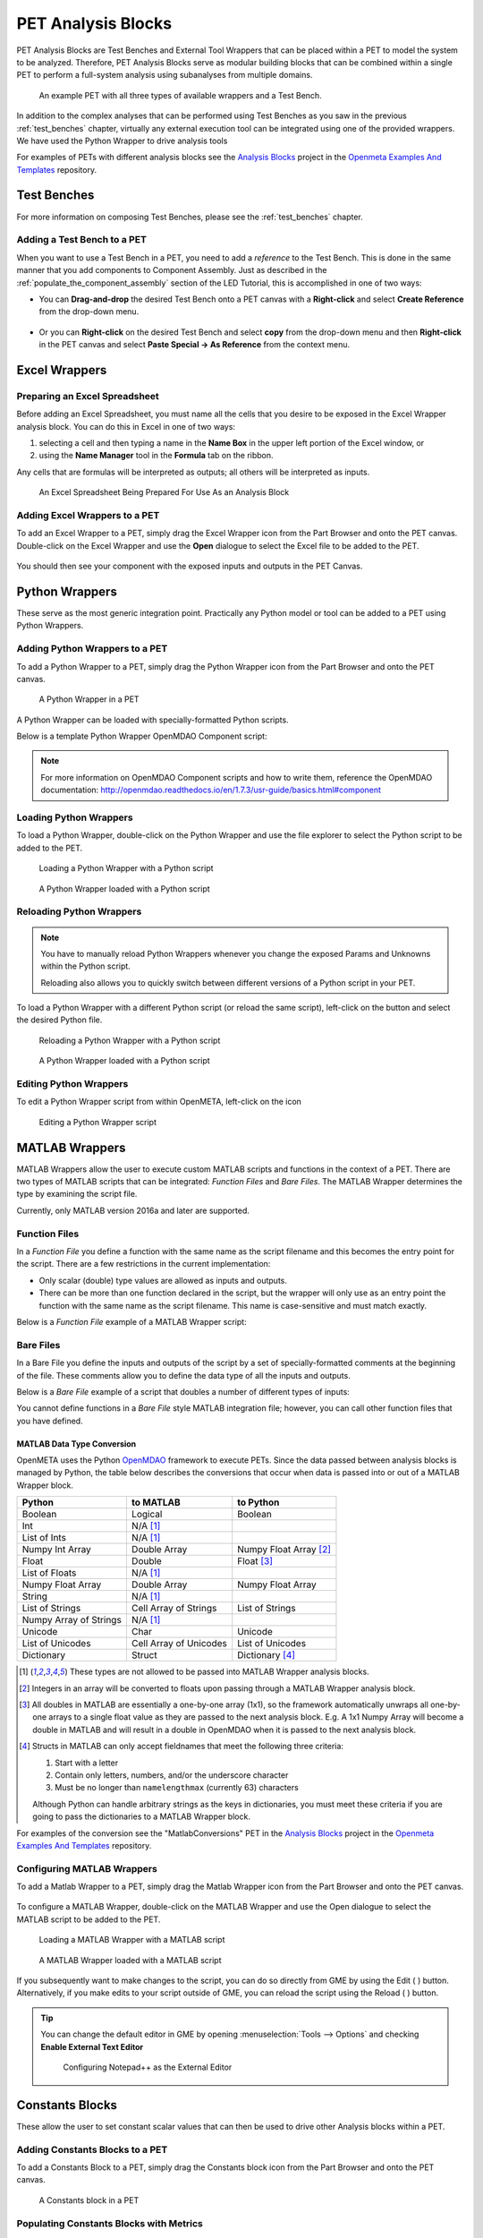 .. _pet_analysis_blocks:

PET Analysis Blocks
===================

PET Analysis Blocks are Test Benches and External Tool Wrappers that can be
placed within a PET to model the system to be analyzed. Therefore, PET Analysis
Blocks serve as modular building blocks that can be combined within a single PET
to perform a full-system analysis using subanalyses from multiple domains.

.. figure:: images/AllWrappersAndTestbench.png
   
   An example PET with all three types of available wrappers and a Test Bench.

In addition to the complex analyses that can be performed using
Test Benches as you saw in the previous :ref:`test_benches` chapter,
virtually any external execution tool can be integrated using one of
the provided wrappers. We have used the Python Wrapper to drive
analysis tools

For examples of PETs with different analysis blocks see the
`Analysis Blocks <https://github.com/metamorph-inc/openmeta-examples-and-templates/tree/master/analysis-blocks>`_
project in the 
`Openmeta Examples And Templates <https://github.com/metamorph-inc/openmeta-examples-and-templates>`_
repository.

Test Benches
------------

For more information on composing Test Benches, please see the
:ref:`test_benches` chapter.

Adding a Test Bench to a PET
~~~~~~~~~~~~~~~~~~~~~~~~~~~~

When you want to use a Test Bench in a PET, you need to add a
*reference* to the Test Bench. This is done in the same manner that
you add components to Component Assembly. Just as described in the
:ref:`populate_the_component_assembly` section of the LED Tutorial,
this is accomplished in one of two ways:

-  You can **Drag-and-drop** the desired Test Bench onto a PET
   canvas with a **Right-click** and select **Create Reference** from
   the drop-down menu.
   
   .. figure:: images/AddTestBenchToPET.png
   

-  Or you can **Right-click** on the desired Test Bench and select **copy**
   from the drop-down menu and then **Right-click** in the PET canvas
   and select **Paste Special -> As Reference** from the context menu.
   
   .. figure:: images/AddTestBenchToPETAlternatively.png

Excel Wrappers
--------------

Preparing an Excel Spreadsheet
~~~~~~~~~~~~~~~~~~~~~~~~~~~~~~

Before adding an Excel Spreadsheet, you must name all the cells that you desire
to be exposed in the Excel Wrapper analysis block. You can do this in Excel in
one of two ways:

#. selecting a cell and then typing a name in the **Name Box** in the upper left
   portion of the Excel window, or

#. using the **Name Manager** tool in the **Formula** tab on the ribbon.

Any cells that are formulas will be interpreted as outputs; all others will be
interpreted as inputs.

.. figure:: images/ExcelWrapperConfig.png
   :alt: text

   An Excel Spreadsheet Being Prepared For Use As an Analysis Block


Adding Excel Wrappers to a PET
~~~~~~~~~~~~~~~~~~~~~~~~~~~~~~

To add an Excel Wrapper to a PET, simply drag the Excel Wrapper icon from the
Part Browser and onto the PET canvas. Double-click on the Excel Wrapper and use 
the **Open** dialogue to select the Excel file to be added to the PET.

.. figure:: images/ExcelWrapperAddition.png
   :alt: text

You should then see your component with the exposed inputs and outputs in the
PET Canvas.

.. figure:: images/ExcelWrapperAdditionComplete.png
   :alt: text

.. _pet_analysis_blocks_python_wrappers:

Python Wrappers
---------------

These serve as the most generic integration point. Practically any Python model or
tool can be added to a PET using Python Wrappers.

Adding Python Wrappers to a PET
~~~~~~~~~~~~~~~~~~~~~~~~~~~~~~~

To add a Python Wrapper to a PET, simply drag the Python Wrapper icon from the
Part Browser and onto the PET canvas.

.. figure:: images/PythonWrapper.png
   :alt: text

   A Python Wrapper in a PET

A Python Wrapper can be loaded with specially-formatted Python scripts.

Below is a template Python Wrapper OpenMDAO Component script:

.. code-block:: python
   :name: Paraboloid.py
   :caption: Paraboloid.py

   from __future__ import print_function
   from openmdao.api import Component
   from pprint import pprint

   ''' First, let's create the component defining our system. We'll call it 'Paraboloid'. '''
   class Paraboloid(Component):
       ''' Evaluates the equation f(x,y) = (x-3)^2 +xy +(y+4)^2 - 3 '''

       def __init__(self):
           super(Paraboloid, self).__init__()

           ''' Inputs to the Python Wrapper Component are added here as params '''
           self.add_param('x', val=0.0)
           self.add_param('y', val=0.0)

           ''' Outputs from the Python Wrapper Component are added here as unknowns '''
           self.add_output('f_xy', shape=1)

       def solve_nonlinear(self, params, unknowns, resids):
           ''' This is where we describe the system that we want to add to OpenMETA '''
           ''' f(x,y) = (x-3)^2 + xy + (y+4)^2 - 3 '''

           x = params['x']
           y = params['y']

           f_xy = (x-3.0)**2 + x*y + (y+4.0)**2 - 3.0

           unknowns['f_xy'] = f_xy

           ''' This is an equivalent expression to the one above
           unknowns['f_xy'] = (params['x']-3.0)**2 + params['x']*y + (params['y']+4.0)**2 - 3.0
           '''

.. note:: For more information on OpenMDAO Component scripts and how to write them, reference
   the OpenMDAO documentation: http://openmdao.readthedocs.io/en/1.7.3/usr-guide/basics.html#component
			
Loading Python Wrappers
~~~~~~~~~~~~~~~~~~~~~~~

To load a Python Wrapper, double-click on the Python Wrapper and use the
file explorer to select the Python script to be added to the PET.

.. figure:: images/LoadingPythonWrapper.png
   :alt: text

   Loading a Python Wrapper with a Python script

.. figure:: images/PythonWrapperComponent.png
   :alt: text

   A Python Wrapper loaded with a Python script

Reloading Python Wrappers
~~~~~~~~~~~~~~~~~~~~~~~~~

.. note:: You have to manually reload Python Wrappers whenever you
   change the exposed Params and Unknowns within the Python script.
   
   Reloading also allows you to quickly switch between different
   versions of a Python script in your PET.

To load a Python Wrapper with a different Python script (or reload the same script), 
left-click on the |RELOAD| button and select the desired Python file.

.. |RELOAD| image:: images/icons/reload.png
      :alt: Load icon
      :width: 25px

.. figure:: images/LoadingPythonWrapper.png
   :alt: text

   Reloading a Python Wrapper with a Python script

.. figure:: images/PythonWrapperComponent.png
   :alt: text

   A Python Wrapper loaded with a Python script

Editing Python Wrappers
~~~~~~~~~~~~~~~~~~~~~~~

To edit a Python Wrapper script from within OpenMETA, left-click on the |EDIT| icon

.. |EDIT| image:: images/icons/edit.png
      :alt: Edit icon
      :width: 25px

.. figure:: images/EditingPythonWrapper.png
   :alt: text

   Editing a Python Wrapper script
   
MATLAB Wrappers
---------------

MATLAB Wrappers allow the user to execute custom MATLAB scripts
and functions in the context of a PET.
There are two types of MATLAB scripts that can be integrated:
*Function Files* and *Bare Files*. The MATLAB Wrapper
determines the type by examining the script file.

Currently, only MATLAB version 2016a and later are supported.

Function Files
~~~~~~~~~~~~~~

In a *Function File* you define a function with the same name as
the script filename and this becomes the entry point for the script.
There are a few restrictions in the current implementation:

-  Only scalar (double) type values are allowed as inputs and outputs.
-  There can be more than one function declared in the script, but the
   wrapper will only use as an entry point the function with the same
   name as the script filename. This name is case-sensitive and must
   match exactly.

Below is a *Function File* example of a MATLAB Wrapper script:

.. code-block:: matlab
   :caption: Example.m
   :name: Example.m

   function [sum, product] = Example(x, y, z)
   sum = x + y + z
   product = x * y * z
   end


Bare Files
~~~~~~~~~~

In a Bare File you define the inputs and outputs of the script by a
set of specially-formatted comments at the beginning of the file.
These comments allow you to define the data type of all the inputs
and outputs.

Below is a *Bare File* example of a script that doubles a number
of different types of inputs:

.. code-block:: matlab
   :caption: Double.m
   :name: Double.m

   % variable: output1 double output
   % variable: output2 double[] output
   % variable: output3 string output
   % variable: output4 string[] output
   % variable: input1 double input
   % variable: input2 double[] input
   % variable: input3 string input
   % variable: input4 string[] input

   output1 = input1 * 2
   output2 = input2 * 2
   output3 = strcat(input3, input3)
   output4 = [input4, input4]
   
You cannot define functions in a *Bare File* style MATLAB integration file;
however, you can call other function files that you have defined. 


MATLAB Data Type Conversion
...........................

OpenMETA uses the Python `OpenMDAO <http://www.openmdao.org/>`_
framework to execute PETs. Since the data passed between analysis
blocks is managed by Python, the table below describes the conversions
that occur when data is passed into or out of a MATLAB Wrapper block.

=========================  ======================  =========================
Python                     to MATLAB               to Python 
=========================  ======================  =========================
Boolean                    Logical                 Boolean
Int                        N/A [1]_
List of Ints               N/A [1]_
Numpy Int Array            Double Array            Numpy Float Array [2]_
Float                      Double                  Float [3]_
List of Floats             N/A [1]_
Numpy Float Array          Double Array            Numpy Float Array
String                     N/A [1]_
List of Strings            Cell Array of Strings   List of Strings
Numpy Array of Strings     N/A [1]_
Unicode                    Char                    Unicode
List of Unicodes           Cell Array of Unicodes  List of Unicodes
Dictionary                 Struct                  Dictionary [4]_
=========================  ======================  =========================

.. [1] These types are not allowed to be passed into MATLAB Wrapper analysis
   blocks.

.. [2] Integers in an array will be converted to floats upon passing through
   a MATLAB Wrapper analysis block.

.. [3] All doubles in MATLAB are essentially a one-by-one array
   (1x1), so the framework automatically unwraps all one-by-one arrays to
   a single float value as they are passed to the next analysis block.
   E.g. A 1x1 Numpy Array will become a double in MATLAB and will result in a
   double in OpenMDAO when it is passed to the next analysis block.
   
.. [4] Structs in MATLAB can only accept fieldnames that meet the following
   three criteria:
   
   #. Start with a letter
   #. Contain only letters, numbers, and/or the underscore character
   #. Must be no longer than ``namelengthmax`` (currently 63) characters
   
   Although Python can handle arbitrary strings as the keys in dictionaries,
   you must meet these criteria if you are going to pass the dictionaries
   to a MATLAB Wrapper block.

For examples of the conversion see the "MatlabConversions" PET in the
`Analysis Blocks <https://github.com/metamorph-inc/openmeta-examples-and-templates/tree/master/analysis-blocks>`_
project in the 
`Openmeta Examples And Templates <https://github.com/metamorph-inc/openmeta-examples-and-templates>`_
repository.

Configuring MATLAB Wrappers
~~~~~~~~~~~~~~~~~~~~~~~~~~~

To add a Matlab Wrapper to a PET, simply drag the Matlab Wrapper icon from the
Part Browser and onto the PET canvas.

.. figure:: images/MatlabWrapper.png
   :alt: A MatlabWrapper Added to the PET Canvas

To configure a MATLAB Wrapper, double-click on the MATLAB Wrapper and use the
Open dialogue to select the MATLAB script to be added to the PET.

.. figure:: images/MATLABWrapperSelect.png
   :alt: text

   Loading a MATLAB Wrapper with a MATLAB script

.. figure:: images/MATLABWrapperComponent.png
   :alt: text

   A MATLAB Wrapper loaded with a MATLAB script
   
If you subsequently want to make changes to the script, you can do so
directly from GME by using the Edit ( |EDIT| ) button. Alternatively, 
if you make edits to your script outside of GME, you can reload the
script using the Reload ( |RELOAD| ) button.

.. tip::
   
   You can change the default editor in GME by opening
   :menuselection:`Tools --> Options` and checking **Enable External
   Text Editor**
   
   .. figure:: images/ExternalEditor.png
      :alt: GME Options Dialogue
      
      Configuring Notepad++ as the External Editor


Constants Blocks
----------------

These allow the user to set constant scalar values that can then be used to drive
other Analysis blocks within a PET.

Adding Constants Blocks to a PET
~~~~~~~~~~~~~~~~~~~~~~~~~~~~~~~~

To add a Constants Block to a PET, simply drag the Constants block icon from the
Part Browser and onto the PET canvas.

.. figure:: images/Constants.png
   :alt: text

   A Constants block in a PET

Populating Constants Blocks with Metrics
~~~~~~~~~~~~~~~~~~~~~~~~~~~~~~~~~~~~~~~~

Constants Blocks within a PET can contain Metrics that hold scalar values.

To add a Metric to a Constants Block, double-click on the Constants Block
to open it, then drag the Metric icon from the Parts Browser into the Constants
Block canvas. The Metric can be renamed and its value can be set via
Object Inspector > Attributes > Value.

.. figure:: images/Metric.png
   :alt: text

   A Metric in a Constants block

.. figure:: images/MetricValue.png
   :alt: text

   A Metric's value being set

.. figure:: images/MetricConnected.png
   :alt: text

   A Constants's Metric connected to a PET Analysis Block

Multiple Metrics can be added to the same Constants Block. Each one will display as
a separate port on the Constants Block model.

.. figure:: images/MetricMultiple.png
   :alt: text

   Two Metrics with set values in a Constants block

.. figure:: images/MetricConnectedMultiple.png
   :alt: text

   Two Constants's Metric connected to a PET Analysis Block

